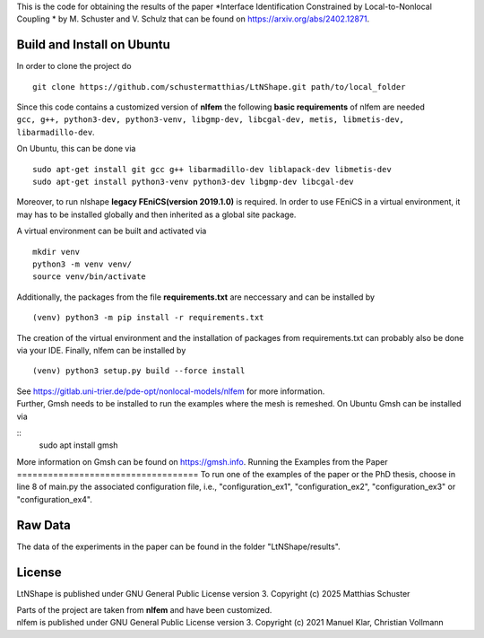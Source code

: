 This is the code for obtaining the results of the paper *Interface Identification Constrained by Local-to-Nonlocal Coupling * by M. Schuster and V. Schulz that can be found on https://arxiv.org/abs/2402.12871.

Build and Install on Ubuntu
===========================
In order to clone the project do
::
  git clone https://github.com/schustermatthias/LtNShape.git path/to/local_folder

| Since this code contains a customized version of **nlfem** the following **basic requirements** of nlfem are needed
| ``gcc, g++, python3-dev, python3-venv, libgmp-dev, libcgal-dev, metis, libmetis-dev, libarmadillo-dev``.
On Ubuntu, this can be done via
::
  sudo apt-get install git gcc g++ libarmadillo-dev liblapack-dev libmetis-dev
  sudo apt-get install python3-venv python3-dev libgmp-dev libcgal-dev

| Moreover, to run nlshape **legacy FEniCS(version 2019.1.0)** is required. In order to use FEniCS in a virtual environment, it may has to be installed globally and then inherited as a global site package. 
A virtual environment can be built and activated via
::
  mkdir venv
  python3 -m venv venv/
  source venv/bin/activate

Additionally, the packages from the file **requirements.txt** are neccessary and can be installed by
::
  (venv) python3 -m pip install -r requirements.txt

The creation of the virtual environment and the installation of packages from requirements.txt can probably also be done via your IDE.
Finally, nlfem can be installed by
::
  (venv) python3 setup.py build --force install

| See https://gitlab.uni-trier.de/pde-opt/nonlocal-models/nlfem for more information.
| Further, Gmsh needs to be installed to run the examples where the mesh is remeshed. On Ubuntu Gmsh can be installed via
::
   sudo apt install gmsh

More information on Gmsh can be found on https://gmsh.info.
Running the Examples from the Paper
===================================
To run one of the examples of the paper or the PhD thesis, choose in line 8 of main.py the associated configuration file, i.e., "configuration_ex1", "configuration_ex2", "configuration_ex3" or "configuration_ex4".  

Raw Data
========
The data of the experiments in the paper can be found in the folder "LtNShape/results".

License
=======
LtNShape is published under GNU General Public License version 3. Copyright (c) 2025 Matthias Schuster

| Parts of the project are taken from **nlfem** and have been customized.
| nlfem is published under GNU General Public License version 3. Copyright (c) 2021 Manuel Klar, Christian Vollmann
  
